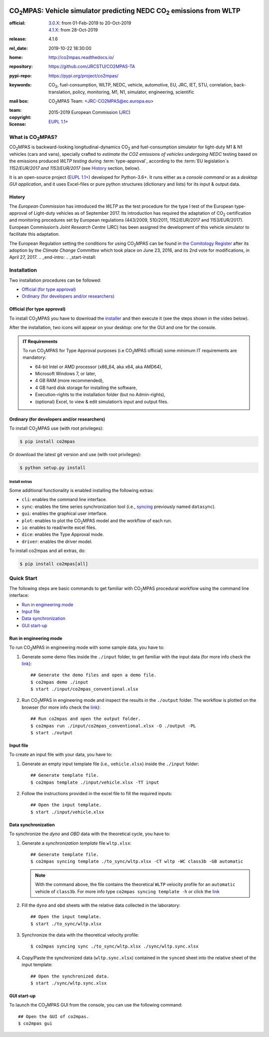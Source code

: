 .. image:: doc/_static/image/banner.png
   :width: 100%

.. _start-pypi:
.. _start-info:

######################################################################
|co2mpas|: Vehicle simulator predicting NEDC |CO2| emissions from WLTP
######################################################################

:official:         | `3.0.X <https://github.com/JRCSTU/CO2MPAS-TA/releases/tag/co2mpas-v3.0.0>`_: from 01-Feb-2019 to 20-Oct-2019
                   | `4.1.X <https://github.com/JRCSTU/CO2MPAS-TA/releases/tag/co2mpas-v4.1.6>`_: from 28-Oct-2019
:release:          4.1.6
:rel_date:         2019-10-22 18:30:00
:home:             http://co2mpas.readthedocs.io/
:repository:       https://github.com/JRCSTU/CO2MPAS-TA
:pypi-repo:        https://pypi.org/project/co2mpas/
:keywords:         |CO2|, fuel-consumption, WLTP, NEDC, vehicle, automotive,
                   EU, JRC, IET, STU, correlation, back-translation, policy,
                   monitoring, M1, N1, simulator, engineering, scientific
:mail box:         |CO2MPAS| Team: <JRC-CO2MPAS@ec.europa.eu>
:team:             .. include:: AUTHORS.rst
:copyright:        2015-2019 European Commission (`JRC <https://ec.europa.eu/jrc/>`_)
:license:          `EUPL 1.1+ <https://joinup.ec.europa.eu/software/page/eupl>`_

.. _end-info:
.. _start-intro:

What is |co2mpas|?
==================
|co2mpas| is backward-looking longitudinal-dynamics |CO2| and fuel-consumption
simulator for light-duty M1 & N1 vehicles (cars and vans), specially crafted to
*estimate the CO2 emissions of vehicles undergoing NEDC* testing based on the
emissions produced *WLTP testing* during :term:`type-approval`, according to
the :term:`EU legislation`\s *1152/EUR/2017 and 1153/EUR/2017* (see `History`_
section, below).

It is an open-source project
(`EUPL 1.1+ <https://joinup.ec.europa.eu/software/page/eupl>`_) developed for
Python-3.6+. It runs either as a *console command* or as a
*desktop GUI application*, and it uses Excel-files or pure python structures
(dictionary and lists) for its input & output data.

History
-------
The *European Commission* has introduced the *WLTP* as the test procedure for the
type I test of the European type-approval of Light-duty vehicles as of
September 2017. Its introduction has required the adaptation of |CO2|
certification and monitoring procedures set by European regulations (443/2009,
510/2011, 1152/EUR/2017 and 1153/EUR/2017). European Commission’s *Joint
Research Centre* (JRC) has been assigned the development of this vehicle
simulator to facilitate this adaptation.

The European Regulation setting the conditions for using |co2mpas| can be
found in `the Comitology Register
<http://ec.europa.eu/transparency/regcomitology/index.cfm?do=search.documentdetail&dos_id=0&ds_id=45835&version=2>`_
after its adoption by the *Climate Change Committee* which took place on
June 23, 2016, and its 2nd vote for modifications, in April 27, 2017.
.. _end-intro:
.. _start-install:

Installation
============
Two installation procedures can be followed:

- `Official (for type approval)`_
- `Ordinary (for developers and/or researchers)`_

Official (for type approval)
----------------------------
To install |co2mpas| you have to download the
`installer <https://github.com/JRCSTU/CO2MPAS-TA/archive/co2mpas-v4.1.2.exe>`_
and then execute it (see the steps shown in the video below).

.. raw:: html

    <video width="100%" height="%100" controls playsinline preload="metadata">
      <source src="_static/video/install.mp4" type="video/mp4">
      <source src="doc/_static/video/install.mp4" type="video/mp4">
    Your browser does not support the video tag.
    </video>

After the installation, two icons will appear on your desktop: one for the GUI
and one for the console.

    .. image:: _static/image/icons.png
       :width: 50%
       :alt: |co2mpas| icons
       :align: center

.. admonition:: IT Requirements

   To run |co2mpas| for Type Approval purposes (i.e |co2mpas| official) some
   minimum IT requirements are mandatory:

   - 64-bit Intel or AMD processor (x86_64, aka x64, aka AMD64),
   - Microsoft Windows 7, or later,
   - 4 GB RAM (more recommended),
   - 4 GB hard disk storage for installing the software,
   - Execution-rights to the installation folder (but no Admin-rights),
   - (optional) Excel, to view & edit simulation’s input and output files.

Ordinary (for developers and/or researchers)
--------------------------------------------
To install |co2mpas| use (with root privileges):

.. code-block:: console

    $ pip install co2mpas

Or download the latest git version and use (with root privileges):

.. code-block:: console

    $ python setup.py install


Install extras
^^^^^^^^^^^^^^
Some additional functionality is enabled installing the following extras:

- ``cli``: enables the command line interface.
- ``sync``: enables the time series synchronization tool (i.e.,
  `syncing <https://github.com/vinci1it2000/syncing>`_ previously named
  ``datasync``).
- ``gui``: enables the graphical user interface.
- ``plot``: enables to plot the |co2mpas| model and the workflow of each run.
- ``io``: enables to read/write excel files.
- ``dice``: enables the Type Approval mode.
- ``driver``: enables the driver model.

To install co2mpas and all extras, do:

.. code-block:: console

    $ pip install co2mpas[all]

.. _end-install:
.. _end-pypi:
.. _start-quick:

Quick Start
===========
The following steps are basic commands to get familiar with |co2mpas| procedural
workflow using the command line interface:

- `Run in engineering mode`_
- `Input file`_
- `Data synchronization`_
- `GUI start-up`_

Run in engineering mode
-----------------------
To run |co2mpas| in engineering mode with some sample data, you have to:

1. Generate some demo files inside the ``./input`` folder, to get familiar with
   the input data (for more info check
   the `link <_build/co2mpas/co2mpas.cli.html#co2mpas-demo>`__)::

    ## Generate the demo files and open a demo file.
    $ co2mpas demo ./input
    $ start ./input/co2mpas_conventional.xlsx

2. Run |co2mpas| in engineering mode and inspect the results in the ``./output``
   folder. The workflow is plotted on the browser (for more info check the
   `link <_build/co2mpas/co2mpas.cli.html#co2mpas-run>`__)::

    ## Run co2mpas and open the output folder.
    $ co2mpas run ./input/co2mpas_conventional.xlsx -O ./output -PL
    $ start ./output

.. image:: _static/image/output_workflow.png
   :width: 100%
   :alt: Output workflow
   :align: center

Input file
----------
To create an input file with your data, you have to:

1. Generate an empty input template file (i.e., ``vehicle.xlsx``) inside
   the ``./input`` folder::

    ## Generate template file.
    $ co2mpas template ./input/vehicle.xlsx -TT input

2. Follow the instructions provided in the excel file to fill the required
   inputs::

    ## Open the input template.
    $ start ./input/vehicle.xlsx

.. image:: _static/image/input_template.png
   :width: 100%
   :alt: Input template
   :align: center

Data synchronization
--------------------
To synchronize the `dyno` and `OBD` data with the theoretical cycle, you have
to:

1. Generate a `synchronization template` file ``wltp.xlsx``::

    ## Generate template file.
    $ co2mpas syncing template ./to_sync/wltp.xlsx -CT wltp -WC class3b -GB automatic

   .. note::
      With the command above, the file contains the theoretical ``WLTP``
      velocity profile for an ``automatic`` vehicle of ``class3b``. For more
      info type ``co2mpas syncing template -h`` or click the
      `link <_build/co2mpas/co2mpas.cli.html#co2mpas-syncing-template>`__
2. Fill the ``dyno`` and ``obd`` sheets with the relative data collected in the
   laboratory::

    ## Open the input template.
    $ start ./to_sync/wltp.xlsx

3. Synchronize the data with the theoretical velocity profile::

    $ co2mpas syncing sync ./to_sync/wltp.xlsx ./sync/wltp.sync.xlsx

4. Copy/Paste the synchronized data (``wltp.sync.xlsx``) contained in the
   ``synced`` sheet into the relative sheet of the input template::

    ## Open the synchronized data.
    $ start ./sync/wltp.sync.xlsx

GUI start-up
------------
To launch the |co2mpas| GUI from the console, you can use the following
command::

    ## Open the GUI of co2mpas.
    $ co2mpas gui

.. image:: _static/image/gui_start_up.png
   :width: 100%
   :alt: GUI start-up
   :align: center

.. _end-quick:
.. _start-sub:
.. |co2mpas| replace:: CO\ :sub:`2`\ MPAS
.. |CO2| replace:: CO\ :sub:`2`
.. _end-sub:
